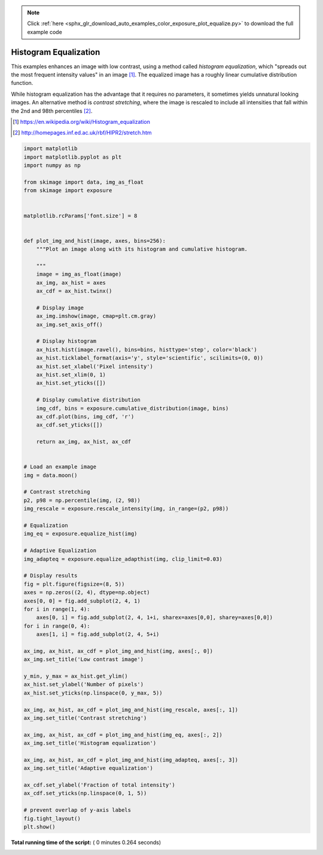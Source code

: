 .. note::
    :class: sphx-glr-download-link-note

    Click :ref:`here <sphx_glr_download_auto_examples_color_exposure_plot_equalize.py>` to download the full example code
.. rst-class:: sphx-glr-example-title

.. _sphx_glr_auto_examples_color_exposure_plot_equalize.py:


======================
Histogram Equalization
======================

This examples enhances an image with low contrast, using a method called
*histogram equalization*, which "spreads out the most frequent intensity
values" in an image [1]_. The equalized image has a roughly linear cumulative
distribution function.

While histogram equalization has the advantage that it requires no parameters,
it sometimes yields unnatural looking images.  An alternative method is
*contrast stretching*, where the image is rescaled to include all intensities
that fall within the 2nd and 98th percentiles [2]_.

.. [1] https://en.wikipedia.org/wiki/Histogram_equalization
.. [2] http://homepages.inf.ed.ac.uk/rbf/HIPR2/stretch.htm





.. image:: /auto_examples/color_exposure/images/sphx_glr_plot_equalize_001.png
    :class: sphx-glr-single-img





.. code-block:: python


    import matplotlib
    import matplotlib.pyplot as plt
    import numpy as np

    from skimage import data, img_as_float
    from skimage import exposure


    matplotlib.rcParams['font.size'] = 8


    def plot_img_and_hist(image, axes, bins=256):
        """Plot an image along with its histogram and cumulative histogram.

        """
        image = img_as_float(image)
        ax_img, ax_hist = axes
        ax_cdf = ax_hist.twinx()

        # Display image
        ax_img.imshow(image, cmap=plt.cm.gray)
        ax_img.set_axis_off()

        # Display histogram
        ax_hist.hist(image.ravel(), bins=bins, histtype='step', color='black')
        ax_hist.ticklabel_format(axis='y', style='scientific', scilimits=(0, 0))
        ax_hist.set_xlabel('Pixel intensity')
        ax_hist.set_xlim(0, 1)
        ax_hist.set_yticks([])

        # Display cumulative distribution
        img_cdf, bins = exposure.cumulative_distribution(image, bins)
        ax_cdf.plot(bins, img_cdf, 'r')
        ax_cdf.set_yticks([])

        return ax_img, ax_hist, ax_cdf


    # Load an example image
    img = data.moon()

    # Contrast stretching
    p2, p98 = np.percentile(img, (2, 98))
    img_rescale = exposure.rescale_intensity(img, in_range=(p2, p98))

    # Equalization
    img_eq = exposure.equalize_hist(img)

    # Adaptive Equalization
    img_adapteq = exposure.equalize_adapthist(img, clip_limit=0.03)

    # Display results
    fig = plt.figure(figsize=(8, 5))
    axes = np.zeros((2, 4), dtype=np.object)
    axes[0, 0] = fig.add_subplot(2, 4, 1)
    for i in range(1, 4):
        axes[0, i] = fig.add_subplot(2, 4, 1+i, sharex=axes[0,0], sharey=axes[0,0])
    for i in range(0, 4):
        axes[1, i] = fig.add_subplot(2, 4, 5+i)

    ax_img, ax_hist, ax_cdf = plot_img_and_hist(img, axes[:, 0])
    ax_img.set_title('Low contrast image')

    y_min, y_max = ax_hist.get_ylim()
    ax_hist.set_ylabel('Number of pixels')
    ax_hist.set_yticks(np.linspace(0, y_max, 5))

    ax_img, ax_hist, ax_cdf = plot_img_and_hist(img_rescale, axes[:, 1])
    ax_img.set_title('Contrast stretching')

    ax_img, ax_hist, ax_cdf = plot_img_and_hist(img_eq, axes[:, 2])
    ax_img.set_title('Histogram equalization')

    ax_img, ax_hist, ax_cdf = plot_img_and_hist(img_adapteq, axes[:, 3])
    ax_img.set_title('Adaptive equalization')

    ax_cdf.set_ylabel('Fraction of total intensity')
    ax_cdf.set_yticks(np.linspace(0, 1, 5))

    # prevent overlap of y-axis labels
    fig.tight_layout()
    plt.show()

**Total running time of the script:** ( 0 minutes  0.264 seconds)


.. _sphx_glr_download_auto_examples_color_exposure_plot_equalize.py:


.. only :: html

 .. container:: sphx-glr-footer
    :class: sphx-glr-footer-example



  .. container:: sphx-glr-download

     :download:`Download Python source code: plot_equalize.py <plot_equalize.py>`



  .. container:: sphx-glr-download

     :download:`Download Jupyter notebook: plot_equalize.ipynb <plot_equalize.ipynb>`


.. only:: html

 .. rst-class:: sphx-glr-signature

    `Gallery generated by Sphinx-Gallery <https://sphinx-gallery.readthedocs.io>`_
